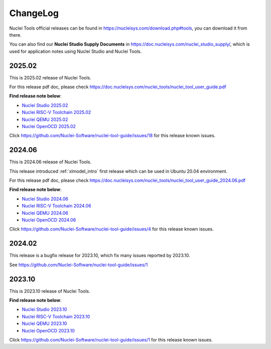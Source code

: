 .. _changelog:

ChangeLog
=========

Nuclei Tools official releases can be found in https://nucleisys.com/download.php#tools, you can download
it from there.

You can also find our **Nuclei Studio Supply Documents** in https://doc.nucleisys.com/nuclei_studio_supply/,
which is used for application notes using Nuclei Studio and Nuclei Tools.

2025.02
-------

This is 2025.02 release of Nuclei Tools.

For this release pdf doc, please check https://doc.nucleisys.com/nuclei_tools/nuclei_tool_user_guide.pdf

**Find release note below**:

- `Nuclei Studio 2025.02`_
- `Nuclei RISC-V Toolchain 2025.02`_
- `Nuclei QEMU 2025.02`_
- `Nuclei OpenOCD 2025.02`_

Click https://github.com/Nuclei-Software/nuclei-tool-guide/issues/18 for this release known issues.

2024.06
-------

This is 2024.06 release of Nuclei Tools.

This release introduced :ref:`xlmodel_intro` first release which can be used in Ubuntu 20.04 environment.

For this release pdf doc, please check https://doc.nucleisys.com/nuclei_tools/nuclei_tool_user_guide_2024.06.pdf

**Find release note below**:

- `Nuclei Studio 2024.06`_
- `Nuclei RISC-V Toolchain 2024.06`_
- `Nuclei QEMU 2024.06`_
- `Nuclei OpenOCD 2024.06`_

Click https://github.com/Nuclei-Software/nuclei-tool-guide/issues/4 for this release known issues.

2024.02
-------

This release is a bugfix release for 2023.10, which fix many issues reported by 2023.10.

See https://github.com/Nuclei-Software/nuclei-tool-guide/issues/1

2023.10
-------

This is 2023.10 release of Nuclei Tools.

**Find release note below**:

- `Nuclei Studio 2023.10`_
- `Nuclei RISC-V Toolchain 2023.10`_
- `Nuclei QEMU 2023.10`_
- `Nuclei OpenOCD 2023.10`_

Click https://github.com/Nuclei-Software/nuclei-tool-guide/issues/1 for this release known issues.


.. _Nuclei Studio 2023.10: https://github.com/Nuclei-Software/nuclei-studio/releases/tag/2023.10
.. _Nuclei RISC-V Toolchain 2023.10: https://github.com/riscv-mcu/riscv-gnu-toolchain/releases/tag/nuclei-2023.10
.. _Nuclei QEMU 2023.10: https://github.com/riscv-mcu/qemu/releases/tag/nuclei-2023.10
.. _Nuclei OpenOCD 2023.10: https://github.com/riscv-mcu/riscv-openocd/releases/tag/nuclei-2023.10

.. _Nuclei Studio 2024.06: https://github.com/Nuclei-Software/nuclei-studio/releases/tag/2024.06
.. _Nuclei RISC-V Toolchain 2024.06: https://github.com/riscv-mcu/riscv-gnu-toolchain/releases/tag/nuclei-2024.06
.. _Nuclei QEMU 2024.06: https://github.com/riscv-mcu/qemu/releases/tag/nuclei-2024.06
.. _Nuclei OpenOCD 2024.06: https://github.com/riscv-mcu/riscv-openocd/releases/tag/nuclei-2024.06

.. _Nuclei Studio 2025.02: https://github.com/Nuclei-Software/nuclei-studio/releases/tag/2025.02
.. _Nuclei RISC-V Toolchain 2025.02: https://github.com/riscv-mcu/riscv-gnu-toolchain/releases/tag/nuclei-2025.02
.. _Nuclei QEMU 2025.02: https://github.com/riscv-mcu/qemu/releases/tag/nuclei-2025.02
.. _Nuclei OpenOCD 2025.02: https://github.com/riscv-mcu/riscv-openocd/releases/tag/nuclei-2025.02
